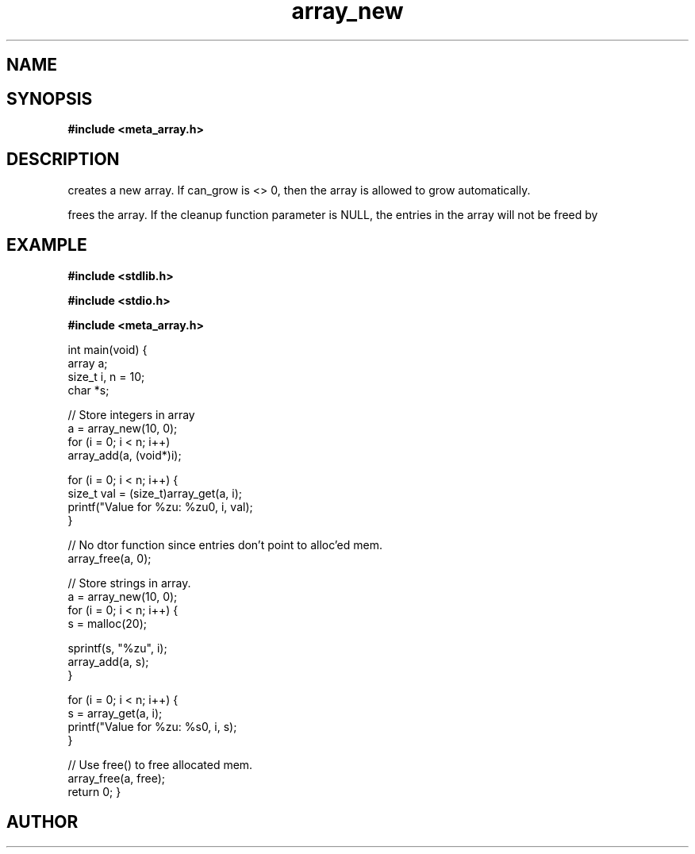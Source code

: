 .TH array_new 3 2016-01-30 "" "The Meta C Library"
.SH NAME
.Nm array_new()
.Nm array_free()
.Nd Create and destroy dynamic arrays
.SH SYNOPSIS
.B #include <meta_array.h>
.sp
.Fo "array array_new"
.Fa "size_t nmemb"
.Fa "int can_grow"
.Fc
.Fo "void array_free"
.Fa "array p"
.Fa "dtor cleanup"
.Fc
.SH DESCRIPTION
.Nm array_new()
creates a new array. If can_grow is <> 0, then the array
is allowed to grow automatically. 
.PP
.Nm array_free()
frees the array. If the cleanup function parameter is NULL,
the entries in the array will not be freed by 
.Nm array_free().
.SH EXAMPLE
.Bd -literal
.B #include <stdlib.h>
.sp
.B #include <stdio.h>
.sp
.B #include <meta_array.h>
.sp

int main(void)
{
    array a;
    size_t i, n = 10;
    char *s;
    
    // Store integers in array
    a = array_new(10, 0);
    for (i = 0; i < n; i++)
        array_add(a, (void*)i);

    for (i = 0; i < n; i++) {
        size_t val = (size_t)array_get(a, i);
        printf("Value for %zu: %zu\n", i, val);
    }

    // No dtor function since entries don't point to alloc'ed mem.
    array_free(a, 0);

    // Store strings in array.
    a = array_new(10, 0);
    for (i = 0; i < n; i++) {
        s = malloc(20);

        sprintf(s, "%zu", i);
        array_add(a, s);
    }

    for (i = 0; i < n; i++) {
        s = array_get(a, i);
        printf("Value for %zu: %s\n", i, s);
    }

    // Use free() to free allocated mem.
    array_free(a, free);
    return 0;
}
.Ed
.SH AUTHOR
.An B. Augestad, bjorn.augestad@gmail.com

